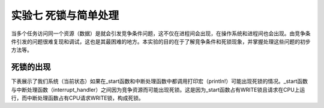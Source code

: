 实验七 死锁与简单处理
=====================

当多个任务访问同一个资源（数据）是就会引发竞争条件问题，这不仅在进程间会出现，在操作系统和进程间也会出现。由竞争条件引发的问题很难复现和调试，这也是其最困难的地方。本实验的目的在于了解竞争条件和死锁现象，并掌握处理这些问题的初步方法等。

死锁的出现
--------------------------

下表展示了我们系统（当前状态）如果在_start函数和中断处理函数中都调用打印宏（println!）可能出现死锁的情况。_start函数与中断处理函数（interrupt_handler）之间因为竞争资源而可能出现死锁。这是因为_start函数占有WRITE锁且请求在CPU上运行，而中断处理函数占有CPU请求WRITE锁，构成死锁。

